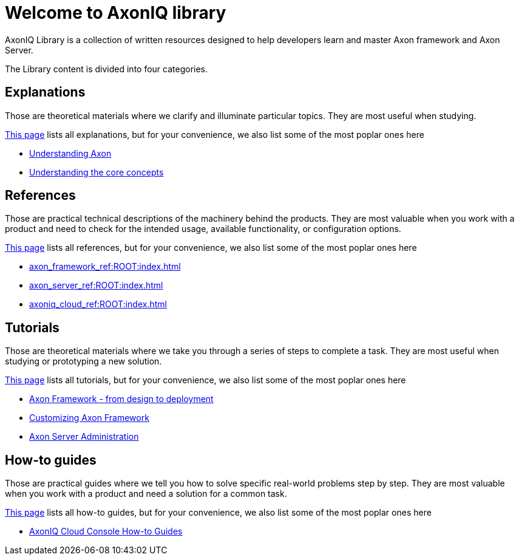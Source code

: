 = Welcome to AxonIQ library
:page-pagination:

AxonIQ Library is a collection of written resources designed to help developers learn and master Axon framework and Axon Server.

The Library content is divided into four categories.

== Explanations

Those are theoretical materials where we clarify and illuminate particular topics. They are most useful when studying.

xref:home:ROOT:explanations.adoc[This page] lists all explanations, but for your convenience, we also list some of the most poplar ones here

* xref:understanding-axon:ROOT:index.adoc[Understanding Axon]
* xref:concepts:ROOT:index.adoc[Understanding the core concepts]

== References

Those are practical technical descriptions of the machinery behind the products. They are most valuable when you work with a product and need to check for the intended usage, available functionality, or configuration options.

xref:home:ROOT:references.adoc[This page] lists all references, but for your convenience, we also list some of the most poplar ones here

* xref:axon_framework_ref:ROOT:index.adoc[]
* xref:axon_server_ref:ROOT:index.adoc[]
* xref:axoniq_cloud_ref:ROOT:index.adoc[]

== Tutorials

Those are theoretical materials where we take you through a series of steps to complete a task. They are most useful when studying or prototyping a new solution.

xref:home:ROOT:tutorials.adoc[This page] lists all tutorials, but for your convenience, we also list some of the most poplar ones here

* xref:giftcard:ROOT:index.adoc[Axon Framework - from design to deployment]
* xref:af_customization:ROOT:index.adoc[Customizing Axon Framework]
* xref:as_admin:ROOT:index.adoc[Axon Server Administration]

== How-to guides

Those are practical guides where we tell you how to solve specific real-world problems step by step. They are most valuable when you work with a product and need a solution for a common task.

xref:home:ROOT:howtos.adoc[This page] lists all how-to guides, but for your convenience, we also list some of the most poplar ones here

* xref:ac_howtos:ROOT:index.adoc[AxonIQ Cloud Console How-to Guides]

